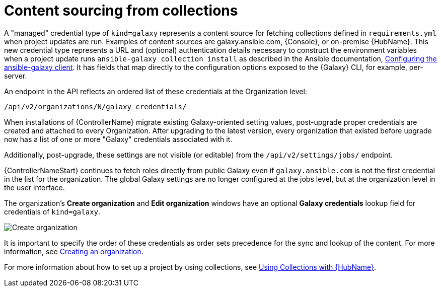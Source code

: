 [id="ref-controller-content-sourcing"]

= Content sourcing from collections

A "managed" credential type of `kind=galaxy` represents a content source for fetching collections defined in `requirements.yml` when project
updates are run.
Examples of content sources are galaxy.ansible.com, {Console}, or on-premise {HubName}. 
This new credential type represents a URL and (optional) authentication details necessary to construct the environment variables when a project update runs `ansible-galaxy collection install` as described in the Ansible documentation, link:https://docs.ansible.com/ansible/latest/collections_guide/collections_installing.html#configuring-the-ansible-galaxy-client[Configuring the ansible-galaxy client]. 
It has fields that map directly to the configuration options exposed to the {Galaxy} CLI, for example, per-server. 

An endpoint in the API reflects an ordered list of these credentials at the Organization level:

[literal, options="nowrap" subs="+attributes"]
----
/api/v2/organizations/N/galaxy_credentials/
----

When installations of {ControllerName} migrate existing Galaxy-oriented setting values, post-upgrade proper credentials are created and
attached to every Organization. 
After upgrading to the latest version, every organization that existed before upgrade now has a list of one or more "Galaxy" credentials associated with it.

Additionally, post-upgrade, these settings are not visible (or editable) from the `/api/v2/settings/jobs/` endpoint.

{ControllerNameStart} continues to fetch roles directly from public Galaxy even if `galaxy.ansible.com` is not the first credential in the list for the organization. The global Galaxy settings are no longer configured at the jobs level, but at the organization level in the user interface.

The organization's *Create organization* and *Edit organization* windows have an optional *Galaxy credentials* lookup field for credentials of `kind=galaxy`.

image:organizations-galaxy-credentials.png[Create organization]

It is important to specify the order of these credentials as order sets precedence for the sync and lookup of the content. 
For more information, see link:{URLCentralAuth}/gw-managing-access#proc-controller-create-organization[Creating an organization]. 

For more information about how to set up a project by using collections, see xref:proc-projects-using-collections-with-hub[Using Collections with {HubName}].
